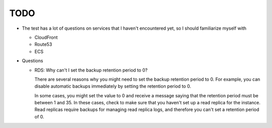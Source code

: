 ******
 TODO
******

* The test has a lot of questions on services that I haven't encountered yet,
  so I should familiarize myself with

  * CloudFront
  * Route53
  * ECS

* Questions

  * RDS: Why can't I set the backup retention period to 0?

    There are several reasons why you might need to set
    the backup retention period to 0. For example, you
    can disable automatic backups immediately by
    setting the retention period to 0.

    In some cases, you might set the value to 0 and
    receive a message saying that the retention period
    must be between 1 and 35. In these cases, check to
    make sure that you haven't set up a read replica
    for the instance. Read replicas require backups for
    managing read replica logs, and therefore you can't
    set a retention period of 0.
